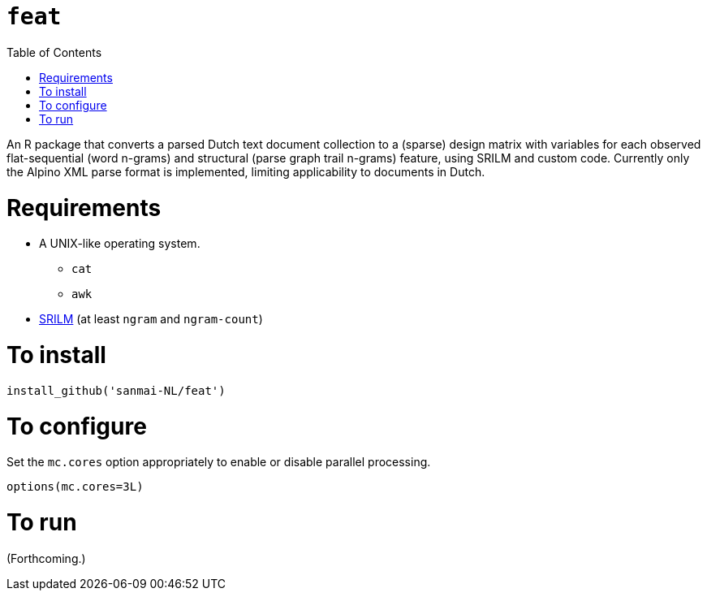 = `feat`
:icons: font
:toc: right
:toclevels: 4
:sectnums:
:source-highlighter: pygments

An R package that converts a parsed Dutch text document collection to a (sparse) design matrix with variables for each observed flat-sequential (word n-grams) and structural (parse graph trail n-grams) feature, using SRILM and custom code. Currently only the Alpino XML parse format is implemented, limiting applicability to documents in Dutch.

= Requirements

* A UNIX-like operating system.
** `cat`
** `awk`
* http://www.speech.sri.com/projects/srilm/[SRILM] (at least `ngram` and `ngram-count`)

= To install

[source,R]
----
install_github('sanmai-NL/feat')
----

= To configure

Set the `mc.cores` option appropriately to enable or disable parallel processing.
[source,R]
----
options(mc.cores=3L)
----

= To run

(Forthcoming.)
